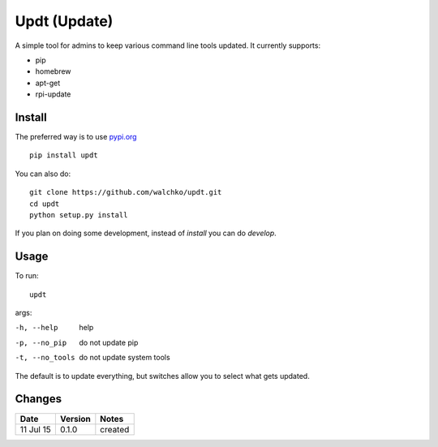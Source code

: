 =========
Updt (Update)
=========

.. image:: https://travis-ci.org/walchko/updt.svg?branch=master
    :target: https://travis-ci.org/walchko/updt
.. image:: https://img.shields.io/pypi/v/updt.svg
    :target: https://pypi.python.org/pypi/updt/
    :alt: Latest Version
.. image:: https://img.shields.io/pypi/dm/updt.svg
    :target: https://pypi.python.org/pypi/updt/
    :alt: Downloads
.. image:: https://img.shields.io/pypi/l/updt.svg
    :target: https://pypi.python.org/pypi/updt/
    :alt: License

A simple tool for admins to keep various command line tools updated. It currently supports:

- pip
- homebrew
- apt-get
- rpi-update

--------
Install
--------

The preferred way is to use `pypi.org <https://pypi.python.org/pypi>`_ ::

    pip install updt

You can also do::

    git clone https://github.com/walchko/updt.git
    cd updt
    python setup.py install

If you plan on doing some development, instead of `install` you can do `develop`.

------
Usage
------

To run::

	updt

args:

-h, --help        help
-p, --no_pip      do not update pip
-t, --no_tools    do not update system tools

The default is to update everything, but switches allow you to select what gets updated.

--------
Changes
--------
=============  ========  ======
Date           Version   Notes
=============  ========  ======
11 Jul 15      0.1.0     created
=============  ========  ======
